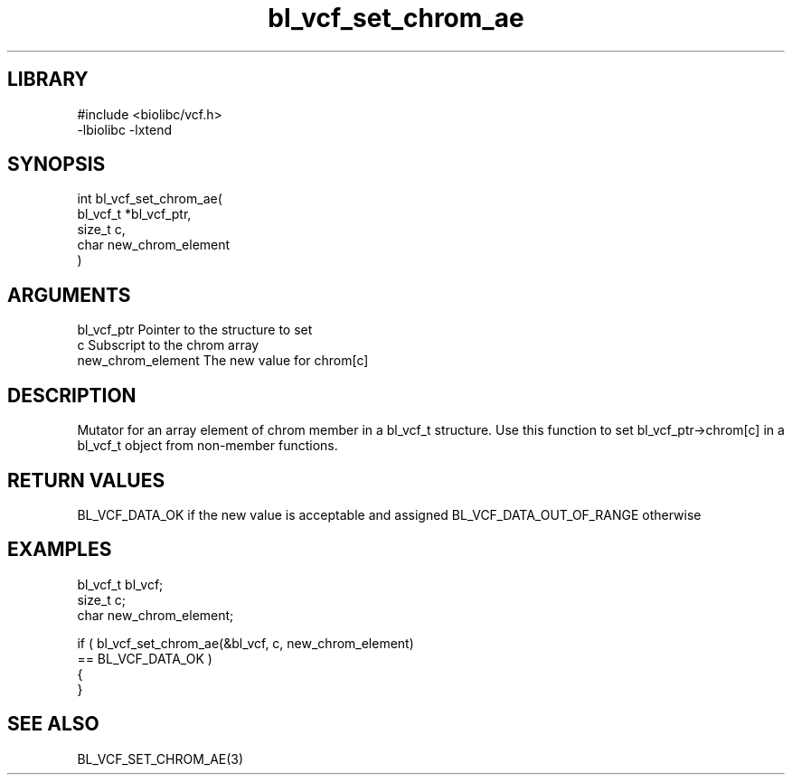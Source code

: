 \" Generated by c2man from bl_vcf_set_chrom_ae.c
.TH bl_vcf_set_chrom_ae 3

.SH LIBRARY
\" Indicate #includes, library name, -L and -l flags
.nf
.na
#include <biolibc/vcf.h>
-lbiolibc -lxtend
.ad
.fi

\" Convention:
\" Underline anything that is typed verbatim - commands, etc.
.SH SYNOPSIS
.PP
.nf
.na
int     bl_vcf_set_chrom_ae(
            bl_vcf_t *bl_vcf_ptr,
            size_t c,
            char new_chrom_element
            )
.ad
.fi

.SH ARGUMENTS
.nf
.na
bl_vcf_ptr      Pointer to the structure to set
c               Subscript to the chrom array
new_chrom_element The new value for chrom[c]
.ad
.fi

.SH DESCRIPTION

Mutator for an array element of chrom member in a bl_vcf_t
structure. Use this function to set bl_vcf_ptr->chrom[c]
in a bl_vcf_t object from non-member functions.

.SH RETURN VALUES

BL_VCF_DATA_OK if the new value is acceptable and assigned
BL_VCF_DATA_OUT_OF_RANGE otherwise

.SH EXAMPLES
.nf
.na

bl_vcf_t        bl_vcf;
size_t          c;
char            new_chrom_element;

if ( bl_vcf_set_chrom_ae(&bl_vcf, c, new_chrom_element)
        == BL_VCF_DATA_OK )
{
}
.ad
.fi

.SH SEE ALSO

BL_VCF_SET_CHROM_AE(3)

